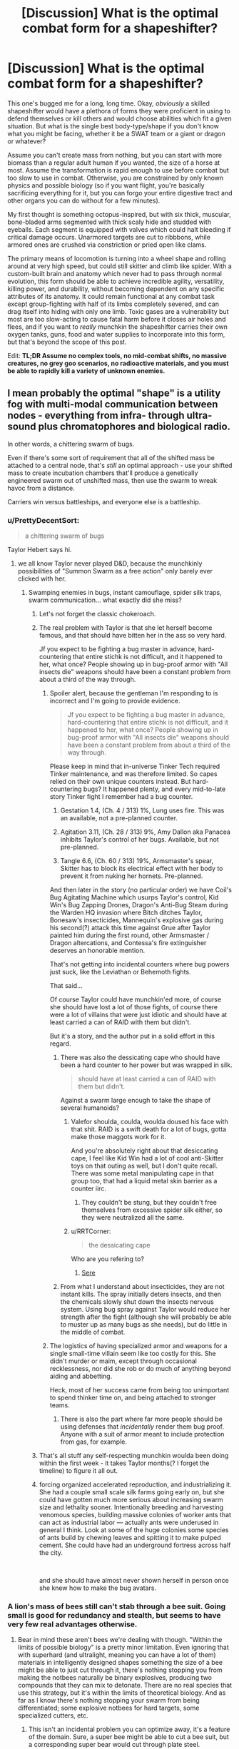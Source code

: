 #+TITLE: [Discussion] What is the optimal combat form for a shapeshifter?

* [Discussion] What is the optimal combat form for a shapeshifter?
:PROPERTIES:
:Author: AmeteurOpinions
:Score: 72
:DateUnix: 1559601494.0
:DateShort: 2019-Jun-04
:END:
This one's bugged me for a long, long time. Okay, /obviously/ a skilled shapeshifter would have a plethora of forms they were proficient in using to defend themselves or kill others and would choose abilities which fit a given situation. But what is the single best body-type/shape if you don't know what you might be facing, whether it be a SWAT team or a giant or dragon or whatever?

Assume you can't create mass from nothing, but you can start with more biomass than a regular adult human if you wanted, the size of a horse at most. Assume the transformation is rapid enough to use before combat but too slow to use in combat. Otherwise, you are constrained by only known physics and possible biology (so if you want flight, you're basically sacrificing everything for it, but you can forgo your entire digestive tract and other organs you can do without for a few minutes).

My first thought is something octopus-inspired, but with six thick, muscular, bone-bladed arms segmented with thick scaly hide and studded with eyeballs. Each segment is equipped with valves which could halt bleeding if critical damage occurs. Unarmored targets are cut to ribbbons, while armored ones are crushed via constriction or pried open like clams.

The primary means of locomotion is turning into a wheel shape and rolling around at very high speed, but could still skitter and climb like spider. With a custom-built brain and anatomy which never had to pass through normal evolution, this form should be able to achieve incredible agility, versatility, killing power, and durability, without becoming dependent on any specific attributes of its anatomy. It could remain functional at any combat task except group-fighting with half of its limbs completely severed, and can drag itself into hiding with only one limb. Toxic gases are a vulnerability but most are too slow-acting to cause fatal harm before it closes air holes and flees, and if you want to /really/ munchkin the shapeshifter carries their own oxygen tanks, guns, food and water supplies to incorporate into this form, but that's beyond the scope of this post.

Edit: *TL;DR Assume no complex tools, no mid-combat shifts, no massive creatures, no grey goo scenarios, no radioactive materials, and you must be able to rapidly kill a variety of unknown enemies.*


** I mean probably the optimal "shape" is a utility fog with multi-modal communication between nodes - everything from infra- through ultra-sound plus chromatophores and biological radio.

In other words, a chittering swarm of bugs.

Even if there's some sort of requirement that all of the shifted mass be attached to a central node, that's /still/ an optimal approach - use your shifted mass to create incubation chambers that'll produce a genetically engineered swarm out of unshifted mass, then use the swarm to wreak havoc from a distance.

Carriers win versus battleships, and everyone else is a battleship.
:PROPERTIES:
:Author: IICVX
:Score: 51
:DateUnix: 1559609305.0
:DateShort: 2019-Jun-04
:END:

*** u/PrettyDecentSort:
#+begin_quote
  a chittering swarm of bugs
#+end_quote

Taylor Hebert says hi.
:PROPERTIES:
:Author: PrettyDecentSort
:Score: 69
:DateUnix: 1559612788.0
:DateShort: 2019-Jun-04
:END:

**** we all know Taylor never played D&D, because the munchkinly possibilities of "Summon Swarm as a free action" only barely ever clicked with her.
:PROPERTIES:
:Author: IICVX
:Score: 21
:DateUnix: 1559614098.0
:DateShort: 2019-Jun-04
:END:

***** Swamping enemies in bugs, instant camouflage, spider silk traps, swarm communication... what exactly did she miss?
:PROPERTIES:
:Author: LazarusRises
:Score: 27
:DateUnix: 1559623276.0
:DateShort: 2019-Jun-04
:END:

****** Let's not forget the classic chokeroach.
:PROPERTIES:
:Author: Mr-Mister
:Score: 31
:DateUnix: 1559640981.0
:DateShort: 2019-Jun-04
:END:


****** The real problem with Taylor is that she let herself become famous, and that should have bitten her in the ass so very hard.

Jf you expect to be fighting a bug master in advance, hard-countering that entire stichk is not difficult, and it happened to her, what once? People showing up in bug-proof armor with "All insects die" weapons should have been a constant problem from about a third of the way through.
:PROPERTIES:
:Author: Izeinwinter
:Score: 20
:DateUnix: 1559635363.0
:DateShort: 2019-Jun-04
:END:

******* Spoiler alert, because the gentleman I'm responding to is incorrect and I'm going to provide evidence.

#+begin_quote
  Jf you expect to be fighting a bug master in advance, hard-countering that entire stichk is not difficult, and it happened to her, what once? People showing up in bug-proof armor with "All insects die" weapons should have been a constant problem from about a third of the way through.
#+end_quote

Please keep in mind that in-universe Tinker Tech required Tinker maintenance, and was therefore limited. So capes relied on their own unique counters instead. But hard-countering bugs? It happened plenty, and every mid-to-late story Tinker fight I remember had a bug counter.

1. Gestation 1.4, (Ch. 4 / 313) 1%, Lung uses fire. This was an available, not a pre-planned counter.

2. Agitation 3.11, (Ch. 28 / 313) 9%, Amy Dallon aka Panacea inhibits Taylor's control of her bugs. Available, but not pre-planned.

3. Tangle 6.6, (Ch. 60 / 313) 19%, Armsmaster's spear, Skitter has to block its electrical effect with her body to prevent it from nuking her hornets. Pre-planned.

And then later in the story (no particular order) we have Coil's Bug Agitating Machine which usurps Taylor's control, Kid Win's Bug Zapping Drones, Dragon's Anti-Bug Steam during the Warden HQ invasion where Bitch ditches Taylor, Bonesaw's insecticides, Mannequin's explosive gas during his second(?) attack this time against Grue after Taylor painted him during the first round, other Armsmaster / Dragon altercations, and Contessa's fire extinguisher deserves an honorable mention.

That's not getting into incidental counters where bug powers just suck, like the Leviathan or Behemoth fights.

That said...

Of course Taylor could have munchkin'ed more, of course she should have lost a lot of those fights, of course there were a lot of villains that were just idiotic and should have at least carried a can of RAID with them but didn't.

But it's a story, and the author put in a solid effort in this regard.
:PROPERTIES:
:Author: Gr_Cheese
:Score: 30
:DateUnix: 1559660569.0
:DateShort: 2019-Jun-04
:END:

******** There was also the dessicating cape who should have been a hard counter to her power but was wrapped in silk.

#+begin_quote
  should have at least carried a can of RAID with them but didn't.
#+end_quote

Against a swarm large enough to take the shape of several humanoids?
:PROPERTIES:
:Author: the_terran
:Score: 8
:DateUnix: 1559667894.0
:DateShort: 2019-Jun-04
:END:

********* Valefor shoulda, coulda, woulda doused his face with that shit. RAID is a swift death for a lot of bugs, gotta make those maggots work for it.

And you're absolutely right about that desiccating cape, I feel like Kid Win had a lot of cool anti-Skitter toys on that outing as well, but I don't quite recall. There was some metal manipulating cape in that group too, that had a liquid metal skin barrier as a counter iirc.
:PROPERTIES:
:Author: Gr_Cheese
:Score: 6
:DateUnix: 1559670573.0
:DateShort: 2019-Jun-04
:END:

********** They couldn't be stung, but they couldn't free themselves from excessive spider silk either, so they were neutralized all the same.
:PROPERTIES:
:Author: AmeteurOpinions
:Score: 1
:DateUnix: 1559691261.0
:DateShort: 2019-Jun-05
:END:


********* u/RRTCorner:
#+begin_quote
  the dessicating cape
#+end_quote

Who are you refering to?
:PROPERTIES:
:Author: RRTCorner
:Score: 1
:DateUnix: 1559724496.0
:DateShort: 2019-Jun-05
:END:

********** [[https://worm.fandom.com/wiki/Sere][Sere]]
:PROPERTIES:
:Author: the_terran
:Score: 3
:DateUnix: 1559739290.0
:DateShort: 2019-Jun-05
:END:


******** From what I understand about insecticides, they are not instant kills. The spray initially deters insects, and then the chemicals slowly shut down the insects nervous system. Using bug spray against Taylor would reduce her strength after the fight (although she will probably be able to muster up as many bugs as she needs), but do little in the middle of combat.
:PROPERTIES:
:Author: meonpeon
:Score: 6
:DateUnix: 1559700668.0
:DateShort: 2019-Jun-05
:END:


******* The logistics of having specialized armor and weapons for a single small-time villain seem like too costly for this. She didn't murder or maim, except through occasional recklessness, nor did she rob or do much of anything beyond aiding and abbetting.

Heck, most of her success came from being too unimportant to spend thinker time on, and being attached to stronger teams.
:PROPERTIES:
:Author: MilesSand
:Score: 1
:DateUnix: 1559876577.0
:DateShort: 2019-Jun-07
:END:

******** There is also the part where far more people should be using defenses that /incidentally/ render them bug proof. Anyone with a suit of armor meant to include protection from gas, for example.
:PROPERTIES:
:Author: Izeinwinter
:Score: 1
:DateUnix: 1559888526.0
:DateShort: 2019-Jun-07
:END:


****** That's all stuff any self-respecting munchkin woulda been doing within the first week - it takes Taylor months(? I forget the timeline) to figure it all out.
:PROPERTIES:
:Author: IICVX
:Score: 4
:DateUnix: 1559623802.0
:DateShort: 2019-Jun-04
:END:


****** forcing organized accelerated reproduction, and industrializing it. She had a couple small scale silk farms going early on, but she could have gotten much more serious about increasing swarm size and lethality sooner. Intentionally breeding and harvesting venomous species, building massive colonies of worker ants that can act as industrial labor --- actually ants were underused in general I think. Look at some of the huge colonies some species of ants build by chewing leaves and spitting it to make pulped cement. She could have had an underground fortress across half the city.

​

and she should have almost never shown herself in person once she knew how to make the bug avatars.
:PROPERTIES:
:Author: wren42
:Score: 1
:DateUnix: 1559852160.0
:DateShort: 2019-Jun-07
:END:


*** A lion's mass of bees still can't stab through a bee suit. Going small is good for redundancy and stealth, but seems to have very few real advantages otherwise.
:PROPERTIES:
:Author: Veedrac
:Score: 17
:DateUnix: 1559642455.0
:DateShort: 2019-Jun-04
:END:

**** Bear in mind these aren't bees we're dealing with though. "Within the limits of possible biology" is a pretty minor limitation. Even ignoring that with superhard (and ultralight, meaning you can have a lot of them) materials in intelligently designed shapes something the size of a bee might be able to just cut through it, there's nothing stopping you from making the notbees naturally be binary explosives, producing two compounds that they can mix to detonate. There are no real species that use this strategy, but it's within the limits of theoretical biology. And as far as I know there's nothing stopping your swarm from being differentiated; some explosive notbees for hard targets, some specialized cutters, etc.
:PROPERTIES:
:Author: Argenteus_CG
:Score: 11
:DateUnix: 1559662787.0
:DateShort: 2019-Jun-04
:END:

***** This isn't an incidental problem you can optimize away, it's a feature of the domain. Sure, a super bee might be able to cut a bee suit, but a corresponding super bear would cut through plate steel. Explosives continue to be weak ways to transfer force; consider the danger from a gun relative to the danger from a single bullet's gunpowder. It's also biologically expensive.
:PROPERTIES:
:Author: Veedrac
:Score: 7
:DateUnix: 1559685277.0
:DateShort: 2019-Jun-05
:END:

****** Explosives may not be strictly speaking the most efficient way to deal damage, but they're also widely used in human warfare for a reason. I don't know the damage a single bullet's gunpowder would do if detonated directly on my body with some construct to focus the explosion on me (like a bowl or something), but I imagine it would be rather significant. The advantage a bullet has is mostly in being a ranged weapon. Besides, the strength of gunpowder is limited by various factors; the gun and bullet need to be able to survive the explosion, it can't be too easily detonated but has to be able to be detonated by physical force alone, and it needs to be cheap to manufacture.

For kamikaze wasps, these aren't issues. Nothing needs to survive the explosion, so there's no need to either have a weaker explosion or stronger (more expensive) gun and bullet. It doesn't need to be able to be detonated via physical force, as there are many ways to design the biological drone to detonate it thermally, electrically, chemically, etc, but there's no need to make it particularly hard to detonate that way either as long as it's not so unstable that it will explode without clear reason. And as for resources, simple chemical compounds become a LOT easier to manufacture when you combine (super)human understanding and planning with the ability to build novel enzymes... even just the ability to have enzymes that don't normally exist together or in as large quantities produced on demand in situ makes it much more possible, but with novel engineered enzymes, you could make almost any small molecule you wanted, including high explosives.
:PROPERTIES:
:Author: Argenteus_CG
:Score: 7
:DateUnix: 1559687641.0
:DateShort: 2019-Jun-05
:END:

******* Man-made bombs have the advantage of size and shrapnel; it doesn't matter if they're less efficient if they're powerful enough. I think you are overestimating the power of lone gunpowder here, especially given that a small insect is not going to have the weight needed to properly focus an explosion.

However, one option that probably will work is a small tubular grenade made of some strong biological material, such that the explosion shoots shards out each end, directionally. This won't be as effective as a proper gun, lacking the acceleration the barrel provides and the penetrating power the bullet's heft provides, but it should still be deadly. So +1 for changing my mind there.

As to manufacturing novel materials... depends on the prompt, really. I wouldn't write a story where that was allowed, but someone else might.
:PROPERTIES:
:Author: Veedrac
:Score: 8
:DateUnix: 1559688937.0
:DateShort: 2019-Jun-05
:END:


******* u/MilesSand:
#+begin_quote
  the damage a single bullet's gunpowder would do if detonated directly on my body with some construct to focus the explosion on me (like a bowl or something)
#+end_quote

Some minor pinkness that goes away after a few hours. A shotgun shells worth might be enough to give you something resembling a minor bit of sunburn (of the doesn't even start peeling after a few days variety).
:PROPERTIES:
:Author: MilesSand
:Score: 3
:DateUnix: 1559877243.0
:DateShort: 2019-Jun-07
:END:


***** [[https://en.m.wikipedia.org/wiki/Bombardier_beetle][Bombardier Beetles, joy!]]
:PROPERTIES:
:Author: aloofguy7
:Score: 1
:DateUnix: 1559788091.0
:DateShort: 2019-Jun-06
:END:


**** Is that the case even if the bees had a unifying central intelligence of a level equal to a human? Obviously they can't necessarily penetrate just by swarming, but I could imagine a lion's mass of bees intelligently attacking a single point of failure in the suit could maybe succeed?
:PROPERTIES:
:Author: nicholaslaux
:Score: 1
:DateUnix: 1559678306.0
:DateShort: 2019-Jun-05
:END:

***** I don't see a way for the bees to cooperate to provide force to this degree. I wouldn't bet great odds against there being a way, but it's not like bees can just gang up on a single point.
:PROPERTIES:
:Author: Veedrac
:Score: 4
:DateUnix: 1559685741.0
:DateShort: 2019-Jun-05
:END:

****** I was thinking something like a stinger-chainsaw, with each bee applying pressure via stinger and then flying away? But I know basically nothing about bee physiology or beekeeping suits'physical structures, so it seems possible that that isn't doable.

Maybe suicide bombing the air vents?
:PROPERTIES:
:Author: nicholaslaux
:Score: 1
:DateUnix: 1559689175.0
:DateShort: 2019-Jun-05
:END:

******* If you're cycling them, you're never applying more than one bee of force, which doesn't sound like it would work.

#+begin_quote
  Maybe suicide bombing the air vents?
#+end_quote

A lion's mass of coordinated bees could presumably get past the average bee suit by just lifting the mask up, but that's a somewhat orthogonal point.
:PROPERTIES:
:Author: Veedrac
:Score: 3
:DateUnix: 1559689548.0
:DateShort: 2019-Jun-05
:END:

******** I think ultimately, something like "coordinately fly the mask off" was ultimately what I was thinking of with my initial comment; basically the idea that beekeeping suits are only meant to protect against uncoordinated bees, so the fact that they can't bypass it while uncoordinated isn't as meaningful if you're talking about a theoretical entity that can coordinate them.

What I don't know is how difficult it would be to engineer a new beekeeping suit that is not vulnerable to coordination after being exposed to a coordinated swarm, which is how I interpreted your original point as arguing. Is that a fair assessment of what you're claiming?
:PROPERTIES:
:Author: nicholaslaux
:Score: 1
:DateUnix: 1559690386.0
:DateShort: 2019-Jun-05
:END:

********* I was making a more general point about how larger numbers of smaller creatures can't do a bunch of things that larger creatures might find easy. But, yes, I expect you don't have to go that far from a beekeeping suit to protect against coordinated bees: make it one piece with a locked zipper, triple the fabric thickness, and you're probably safe.
:PROPERTIES:
:Author: Veedrac
:Score: 3
:DateUnix: 1559691408.0
:DateShort: 2019-Jun-05
:END:


*** Extremely small objects are weak to heat and energy attacks.
:PROPERTIES:
:Author: GET_A_LAWYER
:Score: 15
:DateUnix: 1559616544.0
:DateShort: 2019-Jun-04
:END:

**** So are large objects? There's no real defense against heat besides "ditch mass". Like 40% of the reason why large combat forms won't work at all is because they'll be prone to overheating if they exert themselves (the other 60% is the inverse square law).

That being said I'd argue that a swarm is going to have a much easier time dealing with heat attacks than anything besides a purpose-built fire-fighting form, and the goal of this question was to come up with the most generally applicable shape for the shapeshifter.
:PROPERTIES:
:Author: IICVX
:Score: 22
:DateUnix: 1559619190.0
:DateShort: 2019-Jun-04
:END:

***** Large things overheating is a completely different problem to heat attacks.

The key details is that small things have a greater surface area to volume ratio (making it susceptible to forces). They have a smaller distance between surface and vital organs (weak against anything that needs to penetrate, such as heat). This means the ratio of armor-to-content has to be much higher to have the same protection against external threats. A lower mass also makes them more susceptible to poisons/toxins.

I still think that this is the superior form though, due to its flexibility (much like Naruto's shadow clones).
:PROPERTIES:
:Author: causalchain
:Score: 20
:DateUnix: 1559622615.0
:DateShort: 2019-Jun-04
:END:

****** But the thing about a swarm is that you'll use /entire creatures/ as defense against attacks - if you need to tank some sort of heat ray or flamethrower or something, you only need to sacrifice a thin shell of insects on the outermost part of the swarm.

And that's only if you absolutely must take the hit; insects are maneuverable enough that direct hits should be rare.
:PROPERTIES:
:Author: IICVX
:Score: 12
:DateUnix: 1559623510.0
:DateShort: 2019-Jun-04
:END:


*** aside from fire or a gas attack, lots of surface area, could be pretty flammable
:PROPERTIES:
:Author: OnlyEvonix
:Score: 3
:DateUnix: 1559690066.0
:DateShort: 2019-Jun-05
:END:


** This question was definitively answered in /The Sword and the Stone/, where the victory was achieved by shapeshifting into *malagolintomontorosis*, a rare, disease-causing germ which incapacitates the opponent.

​

That said, your form would have to depend on the result you wanted to achieve. What is your victory condition? Is remaining undetected sufficient? Do you need to escape? Can you force your opponent to flee or incapacitate them? Or must you kill your opponents? Is there anything else that needs defending? And so on.

​

I'm going to answer based on what I /think/ you're asking, which is: if I'm a shapeshifter and must kill an incoming, unknown threat, what would I choose?

​

Well, my first thought on /that/ scenario is that I wouldn't accept combat on those terms because what is "incoming" might be a nuke (or armed with them). I'd fall back, assess what I was up against, and choose a form based on that assessment.

​

So, let's refine the scenario further. I'm a shapeshifter, guarding an item of some value which cannot be easily moved, but can be easily destroyed, and I'm guarding it against an unknown threat that wants to capture it intact. That limits the amount of force that the opponent can bring to bear enough that choosing to engage instead of retreating is worth attempting.

Priorities are:

1. survival
2. escape
3. item remains intact
4. item remains in friendly hands

​

/Now/ I can start optimizing.

​

As my first two goals are survival/escape, my first task is to impregnate myself with multiple copies of myself adapted to the current terrain, including shapeshifter abilities, and have all of my memories encoded into my DNA; the copies would be otherwise indistinguishable from a life-form that thrives in the current environment, preferably without additional sustenance (i.e., most places on Earth, I'd be reincarnated as seeds which would grow into a grove of sentient, shapeshifting trees; if more than one of me survives, that's /their/ problem to deal with).

Having more-or-less ensured the survival of my consciousness, I would still find the destruction of my current body inconvenient, so I'd armour it. I'd protect myself with layers of limpet tooth bone plates and spider-silk skin. Rather than eyes, I'd distribute photoreceptors (and every other damned kind of receptors I can think of) throughout every layer of my skin, and similarly distribute my neural tissue and other vital functions so that any surviving 10% could reconstitute my consciousness, using the backup encoded into my DNA if necessary. Digestive system can go away for now, as can everything except for a way to take in and filter air, multiple redundant blood pumps and filters, and lots of sugars to use as fuel. Pain receptors would not be disabled, but the part of the neural system receiving the signal would pass along a distinctive sensation (neither pleasant nor unpleasant) that could be silenced to prevent distraction.

​

Okay, so now I'm armoured and maximally redundantly configured. As for the form itself, I would probably configure myself with limbs in the form of as many copies of the Jaws of Life as possible, using hydraulic pressure to tear open or squeeze closed as many opponents as possible at the same time, and then arrange those limbs for maximum speed and agility.

​

That probably wouldn't deal with anything /seriously/ armoured, but I don't think anything organic the size of a horse could do so in the first place.
:PROPERTIES:
:Author: Nimelennar
:Score: 27
:DateUnix: 1559609091.0
:DateShort: 2019-Jun-04
:END:

*** u/kristjanl1:
#+begin_quote
  and have all of my memories encoded into my DNA
#+end_quote

if we are already eschewing computational complexity, why not go all the way? I'd change myself to a big box of brain (or perhaps some more efficient computational substrate?) and then go from there. anything I could come up with now, would certainly be dwarfed by what I could come up with after optimizing my cognitive capabilities.
:PROPERTIES:
:Author: kristjanl1
:Score: 19
:DateUnix: 1559666052.0
:DateShort: 2019-Jun-04
:END:


*** Yes - this is the answer. For a full on "slow" shape shifter the rational tactic is "survive first contact, learn about opponent, come back with perfect response to problem."

So optimal combat shape to an unknown opponent is something that will survive and hopefully deceive / confuse / spread misinformation.
:PROPERTIES:
:Author: RandomChance
:Score: 3
:DateUnix: 1559859592.0
:DateShort: 2019-Jun-07
:END:


** What are the main advantages of being a shapeshifter? You're a one-man guerrilla, hiding in plain sight and ambushes should be your main method of attack. Either fast-acting incapacitating poisons, lacerating talons coated in anti-blood clotting substances that result in massive blood loss, or traps you can leave around should be your weapons of choice. Like a saboteur's or an assassin's toolkit.

Scent is also something a shapeshifter might want to experiment with, for creatures that don't see with eyes alone.

As in nature, mimicry takes the shape of your surroundings (for predators) or poisonous/things best avoided (for prey). Your shape-shifting would then be split between hunting forms and escaping forms.

You could also have a preferred form similar to the creatures you hunt at a glance, like a human as [[/u/JAFANZ]] said so you can sneak into towns/cities undetected and can pick off the weakest and most vulnerable targets. Maybe hide your weapons inside your body like an organic transformer and have redundant organs to protect yourself, as well.

Being a giant golden wheel spider-thing rolling around might sound cool, but it's rather conspicuous and not playing to your strengths.
:PROPERTIES:
:Author: Rice_22
:Score: 15
:DateUnix: 1559613517.0
:DateShort: 2019-Jun-04
:END:


** A couple points to consider:

About the rolling tank idea, the problem I see with it is that this kind of movement would require quite a lot of energy to perform and restricts you to the ground. You would be tired in seconds.

You mentioned upper mass limits to the shift, but what about the lower limits? If you can reduce your size while keeping the same mobility and weight by increasing density, you lower your center of gravity and reduce your profile making both striking and destabilizing you harder.

If I had to pick an emergency form, so far would be a cross between a spider and an armadillo with the size of a wolf. Decent protection, good mobility, good reflexes, some jumping power, multiple limbs, poison, decent weight, possibility of weaving a quick trap if I can spare the time. If I can add a bladed bone on the limbs like you mentioned, even being overpowered is not that much of a concern.
:PROPERTIES:
:Author: Allian42
:Score: 20
:DateUnix: 1559606161.0
:DateShort: 2019-Jun-04
:END:

*** u/eroticas:
#+begin_quote
  You would be tired in seconds.
#+end_quote

Depends on how much control you have over the biochemistry. If the transformation can includes a pile of glucose constantly being pumped through the system, or even straight up atp, you might be able to have a lot of energy stored up.
:PROPERTIES:
:Author: eroticas
:Score: 8
:DateUnix: 1559612018.0
:DateShort: 2019-Jun-04
:END:


*** I don't follow your objection to a wheel mode. Think about how much more efficient a human on a skateboard or bicycle is compared to just running. When your muscles and brain are optimized for this kind of travel, it makes perfect sense to be not only practical but also quite fast. Energy efficiency isn't a concern because we're only talking about /combat/, just a couple of minutes, and boring ‘ol lactic-acid fermentation is good enough for that. Rolling also makes it even harder to seriously injure you while moving, since enemies can can't aim at the “leg” or “head” while your whole body is tumbling around.

I guess you could reduce your mass by just leaving it behind but you'd have to come back for it later, or regrow a digestive tract to process some of your kills.
:PROPERTIES:
:Author: AmeteurOpinions
:Score: 6
:DateUnix: 1559607854.0
:DateShort: 2019-Jun-04
:END:

**** There's a reason why so much effort is going into building robots with legs. Wheels work extremely well on hard, flat terrain, and are absolutely terrible anywhere else. If you're fighting in a parking lot, absolutely go for wheels. On packed dirt? Yes. But on uneven ground or anywhere you cant move in straight lines (building with furniture, forest, mountains, places with tall grass or vegetation) wheels would be a bad choice. That goes double if you are carrying a precise weapon. Pin-point Accuracy is a big problem for large things on wheels. You can ram a torso no problem, but hitting a torso with stinger in close quarters while maneuvering around a shield and trying to evade bullets is a job for legs.
:PROPERTIES:
:Author: AngryEdgelord
:Score: 12
:DateUnix: 1559609560.0
:DateShort: 2019-Jun-04
:END:

***** Well, the wheel is made of six prehensile legs/arms, so it has the best of both worlds.
:PROPERTIES:
:Author: AmeteurOpinions
:Score: 2
:DateUnix: 1559610298.0
:DateShort: 2019-Jun-04
:END:

****** What gives the wheel the power to turn at any serious speeds?
:PROPERTIES:
:Author: Bowbreaker
:Score: 4
:DateUnix: 1559655937.0
:DateShort: 2019-Jun-04
:END:

******* Each “arm” is a thick tube of essentially pure muscle, but only one of the six arms is touching the ground at any given time. The other five move to shift the creatures center of mass forward and cause to roll while the sixth arm launches off the ground like a strong kick. As it rolls forward, the next arm curves to catch and balance the creature while it rolls forward, and when the center of mass passes more than halfway over it, kicks as well. Since your motor cortex or whatever brain structure you use to control is purpose built for this as well as crawling, jumping, and climbing, your skill and control are perfect and you should be able to reach much higher speeds than a hexapus normally could.
:PROPERTIES:
:Author: AmeteurOpinions
:Score: 3
:DateUnix: 1559659750.0
:DateShort: 2019-Jun-04
:END:


** You specified that the shapeshifting would be limited to "known biology", so I'm guessing that T-1000 style tactics are unavailable. How fast and how often can the subject change shapes? You mentioned being able to go without certain organ systems for a few minutes, so at least that often. Can the subject shapeshift into an un-injured version of itself for a source of rapid regeneration? Obviously, lost biomass wouldn't be reclaimed, but it'd be nice to be able to shapeshift any open wounds closed again.

"Known biology" suggests that starting your own colony of xenomorphs is out of the question. Does the subject need to keep a vaguely-human brain somewhere in its body for making the thinky-thinks? Is it limited to a single contiguous body, or can it become a cloud of ebola? If the shifter suddenly decides it needs a 50kg bioluminescent appendage, will it be limited by the amount of phosphorous currently in its body, or does it always have the right types of material available for the form it wants to assume?

--------------

I suppose I should actually address the question asked. It depends on the circumstances of the combat. The first scene that comes to mind is that the shifter is being hunted by the FBI and whatever occult monster hunters are aware of it. In that case, the best option would seem to be to not fight at all. If it's fast enough, can traverse any terrain or even fly above it, it can dictate when and where a fight occurs, or even whether a fight occurs in the first place. Bonus points if it has a hand to flip them the middle finger as it goes.

(Making some assumptions about the questions I asked above...)

If lethal combat seems to be inevitable, or the shifter has to defend a target or something, then the brain needs to be protected first and foremost. There are a lot of "truisms" about biology, like "the whole body is just a life support system for the brain", or "the whole body (brain included) is just a life support system for the genitals". Hearts, lungs, livers, kidneys... destroying any of those will lead to death, but mainly because of their effect on the brain. So long as the shifter is conscious and can think, replacement organs can be shifted into being. So the brain needs the best armor biology can buy, and a bladder or reservoir of oxygenated blood that can keep the brain going for long enough to regenerate the rest of the body in the event it all goes south. Backup brains, if possible. That goes for EVERY combat form.

As for the rest... if you're looking for an all-purpose form to be used when the shifter is about to kick in a door and has no idea what's on the other side... well. The best thing to do is /find out what's on the other side/. If, as your post suggests, the shifter takes "a few minutes" to slide from one form to another, then maxing out defense and speed seems the way to go. Once the shifter knows what it's up against, it can shift to match the challenge. If it's not a situation that can be handled, retreat. And survive long enough to make that determination.

EDIT: The reason why I hesitate to give a single answer for a combat form is that you specifically list humans as possible opponents. Humans learn. Whatever form you used last time will be countered next time. If I were facing a shapeshifter and had evidence that it was restricted to biology, I'd reach for the napalm and the liquid CO2. Extreme temperatures kinda trump everything biological.
:PROPERTIES:
:Author: OmniscientQ
:Score: 10
:DateUnix: 1559606308.0
:DateShort: 2019-Jun-04
:END:

*** For napalm, giant redwoods routinely survive forest fires with kiln-like temperatures because their thick bark burns into an insulating layer of carbon.
:PROPERTIES:
:Author: Frommerman
:Score: 1
:DateUnix: 1559752568.0
:DateShort: 2019-Jun-05
:END:

**** A fair point. I have a bunch more questions, of course, about their recovery process (which the shapeshifter can sidestep, so long as it survives), and whether "insular enough for a plant to survive" would also mean "insular enough for an animal brain to survive". At the very least, it'd require the shifter to have a thick, all-encompassing layer of bark covering it /before/ the fireworks start.
:PROPERTIES:
:Author: OmniscientQ
:Score: 1
:DateUnix: 1559753039.0
:DateShort: 2019-Jun-05
:END:


** If I were a shapeshifter my emergency form would be designed for one primary goal: survivablility, with a secondary goal of information gathering.

If dividing into multiple bodies is possible my go-to form would be a swarm of locusts equipped with a paralytic agent. First move is to spread out, get enough bugs to safety to form a new body and then observe. Maybe even swarm and paralyze I think I can take them.

Assuming multiple bodies is impossible, I assume a innocuous form of something nearby. A Bush if outdoors. A piece of furniture if not. As a shapeshifter, my advantages are in striking suddenly and from anywhere. If my enemies would have the advantage, I stay hidden (a bunch of armed humans in the daytime? No thanks.) If I think my chances of winning are high, I take my prey down quietly and unexpectedly, silently shooting out a poison dart (from cone snail biology) to quietly take down my prey. If things go south, I have part of my biomass ready to take a flying form and escape, abandoning my disguise and that part of my body.
:PROPERTIES:
:Author: AngryEdgelord
:Score: 8
:DateUnix: 1559610593.0
:DateShort: 2019-Jun-04
:END:

*** I'd be more tempted to go with a giant subterranean fungi net. You could burrow real deep, real fast, and even a nuke would struggle to take that out.
:PROPERTIES:
:Author: Veedrac
:Score: 12
:DateUnix: 1559613361.0
:DateShort: 2019-Jun-04
:END:

**** That's a good idea if you need a form for extreme survivability, though you wouldn't be able to take as much of an active role. I generally would prefer to be able to fly to safety, but if you plan on facing nukes getting into the ground is the most practical way to survive.
:PROPERTIES:
:Author: AngryEdgelord
:Score: 3
:DateUnix: 1559623842.0
:DateShort: 2019-Jun-04
:END:

***** You don't have to be passive. If your 'brain' is a giant subterranean fungi net you could sproud giant tentacle appendages from the ground or whatnot.

Also flying is really inefficient for a big and heavy creature. For just a regular 200 lps human you'd need a 800 square feet wingspan to have anything going for you.
:PROPERTIES:
:Author: Sonderjye
:Score: 3
:DateUnix: 1559637678.0
:DateShort: 2019-Jun-04
:END:

****** You currently only have the biomass of a horse.
:PROPERTIES:
:Author: Bowbreaker
:Score: 2
:DateUnix: 1559656939.0
:DateShort: 2019-Jun-04
:END:

******* Well, how fast do we need to deal with things? That's not a huge issue if we can slowly build ourselves tentacles (and more computational matter!) out of biomass we accumulate from the usual sources (plants, photosynthesis, etc). Even if that's our maximum biomass, the best solution if we have any significant amount of time is to use as much of it as possible for computational matter which we use to come up with ways to make our biology more efficient.

Really, whatever the problem is, your power is probably going to become mostly irrelevant after the ensuing intelligence explosion and using your power to bootstrap your way to nanotech. After that point it'll only be useful insofar as it can break the normal rules of physics.
:PROPERTIES:
:Author: Argenteus_CG
:Score: 6
:DateUnix: 1559665802.0
:DateShort: 2019-Jun-04
:END:


****** Why would you be a big and heavy creature? I was reffering to a swarm of insects from my original comment.

Forming giant tentacles would probably take more biomass than you have, considering that most of your body would have to be mycillium underground and structural support for a big tentacle.
:PROPERTIES:
:Author: AngryEdgelord
:Score: 2
:DateUnix: 1559663748.0
:DateShort: 2019-Jun-04
:END:


** Eyes. Lots of eyes.

With enough eyes, you can get sniper-like levels of accuracy. That lets you shoot poison spines, or stab with poisoned spikes, right in the gaps in anything's armor. Or just hit /their/ eyes, which are less disposable than yours.

A longbow has a range of several hundred feet, and doesn't require any non-biological materials, so duplicating that spring-strength for launching your spines should be easy. Add in a good neurotoxin on your spines, and you've got lethal long-range weapons against any living enemy with exposed eyes or skin. (Better yet, trap an area with poison slime in advance. But you were interested in "sudden combat" rather than "prepared combat".)

Spider-silk kevlar skin plates, to armor yourself with. Color-change skin like a cuttlefish, for camouflage.

Smoke pods. If you have to attack openly, you might as well make it impossible for anyone besides you to see. Smoke grenades aren't chemically much more complicated than poisons, so that should be doable. (Like octopus ink, but as shiny dust particles. Not efficient for actual land animals in natural environments, but makes sense for a melee inside a room. Use a selective-spectrum reflective particle so your eyes are fine.)

Give yourself some long eyestalks. See around corners when you're clearing a building. With luck you can slide a spine-tentacle around the corner and kill the enemies before they see you.

Octopoid upper body for grappling and dodging. Tiger legs for dash acceleration. A pair of wheeled "skateboard legs" for wheeled travel and rapid changes of direction. Use your skateboard legs to dash along walls: combat parkour.

Use skin camouflage and eyestalks to sneak up on opponents, or to see them coming and hide in ambush. Use poison spines or poison spikes to kill them in the gaps in their armor. Use tiger legs for dash and skateboard legs for direction changes and sustained speed.

But why settle for just poison, when you can also have impact? Pump yourself full of air. Spider silk will take plenty of pressure. Now, create some tubes. Load your tubes with your own spines, or any metal in the environment. What do you have now? A walking battery of air guns.

Air guns aren't as strong as explosive-cartridge rifles, but they're not wimpy. You can give yourself tubes with enough launching power to match a handgun or a light rifle. That won't get you through heavy armor - but it would easily get through the lighter armor over enemies' joints, sensors, and faceplates.

Facing multiple enemies with better guns than you? Dodge and leap, flickering your skin colors to make it look like you're going left when you're jumping right. Dash in among them, using your octopus-fold to launch yourself through small gaps. Now they have to worry about shooting each other, and you can shoot or spike all of them freely.

Against a tank, or other heavy armor? You're a hydraulic jack with a brain. Grapple close to dodge weapons, drive your spikes into any exposed sensors or joints, then dig in your tiger-legs and try to wrench the enemy's body out of its maximum range. Hard to use a tank if its barrel's bent. Most giants won't like their knees bent backward. Dragons probably can't handle their wings being twisted a full 360 degrees.

Keep an extra kevlar "cape-shield" of plates coiled up for extra defense. If you have to close on a single heavy-weapon enemy, charge with it held as a shield in front of you. If you suspect an incoming explosion, curl into the smallest ball you can and stuff yourself inside your kevlar cape. A compact ball gives the best armor-per-surface defense against an attack you can't dodge. But given the lethality of modern grenades, let alone bombs, your best bet is to kill the enemies faster than they expect so you can get away (or at least get burrowed under something heavy) before their friends with anti-tank rockets or napalm bombs show up. The best defense is a decisive offense.

Give your body a few heavily armored "cores" to hold basic brains and regeneration and a memory dump, so that you can recover from any bad combat. You can excrete and hide your core in the environment if you think you're losing the battle - bury it in the earth or rubble under your "corpse" or whatever. Lizard's tail stunt. Photosynthesis will let you restore yourself from sunlight, or certain fungal systems will let you restore yourself from dead plant matter underground, given long enough.

Gas pods. If your chemistry is good enough, you might be able to find a poison in your library that works inhaled, not just injected. In that case you could shoot dizzying or toxic gas into a room ahead of you.

The flexibility/protection tradeoff on your kevlar plates would depend on the engineering details. If your shapechange is magical enough, you might be able to have your limbs both armored and fully flexible. If not, you might have to have some more flexible limbs and some more survivable ones.

All this assumes you're clearing a building or lair in a hurry. If you've got time, stealth investigation followed by tailored ambush is always the better answer.

(Why skateboard legs instead of a whole-body wheel? A whole-body wheel would put a minimum size on how big a gap in combat you can slip through. If the room was crowded, you could be blocked. But if your biggest body part is just one leg, you can octopus-fold through small gaps between your enemy and the doorway/desk/window. The skateboard legs let you keep the sustained speeds and the rapid direction shifts of the wheel.

In the wilderness, the whole-body wheel would be more convenient for distance travel. But at that point you'd probably just give yourself wings.)
:PROPERTIES:
:Author: DXStarr
:Score: 8
:DateUnix: 1559634522.0
:DateShort: 2019-Jun-04
:END:


** This seems rather unspecified. Why, for instance, couldn't one transform into something fast-growing and shapeshift after becoming tree- or even forest-sized? What would limit transforming into a large brain-in-a-vat creature, with bird-esque brain density, (so 5000x a human brain in sum) and quickly skipping to AGI? How does one resolve questions about where the self lives, given different creatures vary wildly; what if you turned into a creature that can be diced, with all the pieces surviving? What's the aim of ‘general combat' anyhow? Can one take an entirely unsustainable form that burns rapidly through energy reserves, and only recover them later by reverting to a more reasonable form? This should allow vastly faster and more powerful movement. What counts as ‘biology' and what's correspondingly plausible? Could you have thick armor made of the same material as limpet teeth, joined with equally tough flexible materials? Could you have what is otherwise the same material, but with fibers orders of magnitude longer with orders of magnitude fewer flaws? Could you make a mechanical contraption from this material, and run it off oils that are poured into it? Can one harvest such material, transform back, quickly recover, and repeat until one has a stockpile of perfectly crafted, extremely strong parts with submicrometer precision? Could you make seeds with custom DNA and rapidly cover huge areas with beings of your devising?

So many questions.
:PROPERTIES:
:Author: Veedrac
:Score: 7
:DateUnix: 1559610524.0
:DateShort: 2019-Jun-04
:END:

*** Or take your AGI to its logical conclusion and become an organic computronic grey goo.
:PROPERTIES:
:Author: Nimelennar
:Score: 2
:DateUnix: 1559610885.0
:DateShort: 2019-Jun-04
:END:


** ​

Assuming you won't use weapons, don't have access to super biology, and cap out around 1000lbs. I am thinking a quadruped with horns, fangs and extra eyes. Basically a horned tiger with better armor. If you can make it work, a redundant brain and the ability to hold its breath for minutes at a time like a hippo.

​

Tigers can hit 40mph in short bursts. Humans aren't going to do shit against a tiger that is armored against small arms fire. No earth biology can compare with an RPG in attack power. Horns, claws and jaws are time tested weapons.
:PROPERTIES:
:Author: Sevii
:Score: 6
:DateUnix: 1559614437.0
:DateShort: 2019-Jun-04
:END:


** Why would you aim for brute force? Use the environment.

Anti-Monster Plan: Shapeshift -> Bird and fly into the sky. Then either run away or shapeshift -> needles, and drop down a gravity-assisted deadly rain of needles.

Anti-Human Plan: Shapeshift -> Earthworm and dig down fast. For all of humankind's technological advancements, they still have no way to effectively attack subterranean creatures. Then run away or dig out a giant hole beneath them and collapse it, killing them all.
:PROPERTIES:
:Author: ShiranaiWakaranai
:Score: 6
:DateUnix: 1559607037.0
:DateShort: 2019-Jun-04
:END:

*** Neither of these things look like remotely practical attacks. Needles falling from high have nearly no associated danger to anyone wearing shoes. Digging holes beneath people to trap them is also a very creative interpretation of physics, and on the less plausible side of things.
:PROPERTIES:
:Author: Veedrac
:Score: 5
:DateUnix: 1559624150.0
:DateShort: 2019-Jun-04
:END:

**** Huh. I must admit I was thinking on movie physics there, since I certainly haven't taken any aerodynamics or geology or any kind of related class that could help me math out the feasibility of those plans.

And since I can't math, I can only go for /more/ crazy.

Plan 1: Shapeshift -> Bird with giant thin transparent film dangling behind you. (Not sure how transparent your shapeshifting lets you become.) Then fly high and bend that film, effectively creating a massive microscope for setting things on the ground on fire without losing any of your mass. Would that have any chance in hell of working?

Plan 2: Shapeshift -> Earthworm with lots of methane production (like cows). Store up lots of methane and air, release them underground far away from your main body and explode it. You sacrifice some mass for a large explosion that should hopefully do more damage than just regular digging.

Plan 3: Actually now that I think of explosions, it's probably easier to just shapeshift -> tons of flowers spraying pollen everywhere and then cause a pollen dust explosion. The problem is, how would you survive that? So I guess, shapeshift -> earthworm with tons of flowers -> fill the air with pollen -> dig underground to hide from explosion -> explode pollen.
:PROPERTIES:
:Author: ShiranaiWakaranai
:Score: 3
:DateUnix: 1559626042.0
:DateShort: 2019-Jun-04
:END:

***** Those are still taking a very liberal view of things. A lens is a viable strategy to a degree, but it's not going to do major damage until you get much larger, and, again, any decent hazard suit plus sunglasses and certainly dragon-tier threats are going to be unaffected. Explosions are also incredibly inefficient uses of energy, and biology is somewhat limited there.

Generally speaking, the best bang for your buck is almost always accelerating a small, hard projectile as fast as possible, so if you're to go the explosion route I'd suggest using it to create shrapnel, though even that's of limited danger unless you can think of a proper high-velocity explosive.
:PROPERTIES:
:Author: Veedrac
:Score: 5
:DateUnix: 1559627626.0
:DateShort: 2019-Jun-04
:END:


*** ^{can} ^{you} ^{guys} ^{please} ^{just} ^{answer} ^{the} ^{prompt}

Your ideas are good for survival but lack killing intent. They do nothing to attack a prepared group or protect or rescue allies.
:PROPERTIES:
:Author: AmeteurOpinions
:Score: 4
:DateUnix: 1559608311.0
:DateShort: 2019-Jun-04
:END:

**** what part of gravity propelled ordinance /doesn't/ immediately say "killing intent" to you?
:PROPERTIES:
:Author: Lugnut1206
:Score: 2
:DateUnix: 1559619996.0
:DateShort: 2019-Jun-04
:END:

***** But they're needles. A paper hat would suffice to keep you safe.
:PROPERTIES:
:Author: Veedrac
:Score: 2
:DateUnix: 1559623428.0
:DateShort: 2019-Jun-04
:END:

****** I'm actually confused as to why they chose needles rather than "fly up then shift into the form of a 200lb rod of tungsten"
:PROPERTIES:
:Author: nicholaslaux
:Score: 2
:DateUnix: 1559690866.0
:DateShort: 2019-Jun-05
:END:

******* There are a bunch of issues with that. First, it sounds like transformations need to conserve mass. You'd also need to choose a biological material, not tungsten. Transformations are slow, so you'd fall out of the sky long before your transformation was ready. You'd also never manage to aim this.

On the upside, your opponent would need more than a paper hat.
:PROPERTIES:
:Author: Veedrac
:Score: 3
:DateUnix: 1559691117.0
:DateShort: 2019-Jun-05
:END:

******** Oh, fair. I was only thinking of current weight, not about the fact that you'd need to drop weight in order to get airborne in the first place. In terms of aiming, I was more thinking of damage via shockwave upon landing. Not sure if there would be any form of organic materiel that could withstand generating that shockwave, though. And your point about transformation time seems like it'd prevent any sort of aerial bombardment strategies short of maybe having a folding form, which would likely have the same durability issues.
:PROPERTIES:
:Author: nicholaslaux
:Score: 1
:DateUnix: 1559692214.0
:DateShort: 2019-Jun-05
:END:

********* This isn't going to make a shockwave that does significant damage, though.
:PROPERTIES:
:Author: Veedrac
:Score: 1
:DateUnix: 1559695185.0
:DateShort: 2019-Jun-05
:END:


** Just a chaotic cloud-web of infinitesimally thin razor wire made of scrith, rapidly expanding to fill the available space in which your opponents inhabit.
:PROPERTIES:
:Author: Trips-Over-Tail
:Score: 5
:DateUnix: 1559618273.0
:DateShort: 2019-Jun-04
:END:


** If the range of threats spans "swat team" through "dragon" in diversity, and there's no restriction on forms other than it has to be within physics (not sure what the bounds of "known biology" are supposed to be), and the goal is to kill all opponents while keeping some form of mind alive, I'd say the optimal form is "nuclear explosion", perhaps with a side of biological and chemical agents for good measure.

(plus components where you house the rest of yourself, that survive it)

It might be possible to take on even more exotic forms, such as a small black hole (although you might end up evaporating instantly, so you might want to house your mind outside it and its range)
:PROPERTIES:
:Author: eroticas
:Score: 4
:DateUnix: 1559608083.0
:DateShort: 2019-Jun-04
:END:

*** This is exactly why I tried to specify reasonable creatures. And no, a nuclear bomb is definitely not a good choice of general-use combat form.
:PROPERTIES:
:Author: AmeteurOpinions
:Score: 3
:DateUnix: 1559608592.0
:DateShort: 2019-Jun-04
:END:

**** Well, in that case, the main problem with the bladed octo-armed orb is that you can't easily fly or burrow, there's no projectiles, and the opponent more or less knows where to aim their gun to kill it (at the center, unless you're doing something tricksy).

Also I think offensive and defensive forms would be /really/ different in practice, and the best defense is not fighting at all but hiding and fleeing, so in practice we're talking offensive forms. In that case it's really important to be able to pursue fleeing enemies, take down buildings, etc.

On the other hand, if the main use case is "I'm cornered and in a cave", the bladed octo-armed orb might be your best shot.

Depending on what "reasonable" means, it also makes a big difference as to 1) whether you are allowed to wield tools. Even a spear would make a huge difference. 2) how much brain you are allowed to have. (Because a lot will depend on how well you can coordinate those arms. If it's not sufficiently dexterous it's gonna get beaten by a single net gun. If it's an /extreme/ amount of brain devoted to movement, it might out-ninja things even if the form isn't great.)
:PROPERTIES:
:Author: eroticas
:Score: 5
:DateUnix: 1559611187.0
:DateShort: 2019-Jun-04
:END:

***** Seems like everyone here thinks combat form means “escape form”. This question was intended for offensive ability, and defense as a means to the end of more effective offense. What possible creature could have the broadest possible engagement profile?

I feel like flight is overrated when you're trying engage in life-or-death battle because you can't carry enough weapons or other offense to make up for the fragility. Maybe you could get box jellyfish venom into an aerosol and do flyby attacks with that, but that's still too close for a something that even a glancing hit will down.

As for 1. tools and 2. brain, we'll dismiss complex tools (the original post called them out-of-scope), so spear yes, oxygen tank no. As for the brain, you can optimize your battle brain to pilot the chosen form, without any shreds of fear or personality and as much tactical processing and non-humanoid kung-fu as you want.
:PROPERTIES:
:Author: AmeteurOpinions
:Score: 3
:DateUnix: 1559617490.0
:DateShort: 2019-Jun-04
:END:

****** Here's some desirable traits, we can derive the form from there.

1) Siege capability - We want to be able to act as some combination of battering ram (nearby targets, destroying walls to chase enemy) and trebuchet/ballista (for distance, flying dragons, anti-aircraft), and harpoon (for killing very large animals)

2) Ballistics - As good as a crossbow, or at least sling. Harpooning ability would also be good, if we're expecting to fight dragons, sea monsters, or the like.

3) Hand-to-hand - We must kill any quick and agile foe that comes too near before it can harm us.

4) Grappling and crushing - We want to be able to grab and irresistibly crunch down on any heavily armored foe. (can possibly re-purpose the muscles involved in the battering ram)

5) Fast and agile - it's important to be able to chase down fleeing foes that can't be hit by ranged weapons.

6) Armored - not being easily wounded would be good.

7) Energetic - You need to get oxygen extremely efficiently, and store lots of fuel to power all this movement.

8) anti-fragile, decentralized, redundant, modular - You don't want there to be anywhere you can be hit that actually kills you. Ideally if you get cut in two, not only do you not due, but both halves continue fighting. (But if this possible it introduces a lot of other options)

9) amphibious / flying - you want to be able to function in as many terrains as possible. If you can't fly, it helps to be able to jump very high. . You might be able to double any long-spear-like parts with vaulting or stilt walking, which would be good (and would also up your speed).

What might this body look like? well, to start...If we could get really /strong and dexterous/ octopus arms, then we could probably just do that and add a few extra gigantic muscles to the central body to handle siege and crushing.

However, I'm not entirely sure that prehensile limbs don't have some sort of engineering limitations that prevent us from creating a creature of cartwheeling bladed tentacles. In nature we have snakes, octopus limbs, prehensile tails, etc. Snakes are very fast and strong, while prehensile tails are sort of load bearing. A tail of a kangaroo can support it's own weight. A dinosaur's tail can be used as a weapon but it's not very dexterous. Can all these properties be combined into a single limb? I suspect they might already have been, in nature, if that was possible - there's certainly enough limbs to go about evolving it from.

What I'm saying is, we might ultimately want real legs of some sort specialized for running, though that doesn't mean there shouldn't be /at least/ one long, bladed or harpoon tipped sort of thing which can do snake-like strikes on anything that gets close, and that might involve a tentacle or two.
:PROPERTIES:
:Author: eroticas
:Score: 7
:DateUnix: 1559620823.0
:DateShort: 2019-Jun-04
:END:


****** u/Nimelennar:
#+begin_quote
  Seems like everyone here thinks combat form means “escape form”. This question was intended for offensive ability, and defense as a means to the end of more effective offense. What possible creature could have the broadest possible engagement profile?
#+end_quote

To be fair, you really didn't make that clear. In most cases, unless you have a really good reason not to do so, a shapeshifter is going to want to run from an unknown threat the first time they face it, so that they can assess it and come back with a more tailored form. And, shapeshifter or not, you'd certainly never want to attack something/someone on their own turf without reconnoitering first.
:PROPERTIES:
:Author: Nimelennar
:Score: 2
:DateUnix: 1559649487.0
:DateShort: 2019-Jun-04
:END:


**** Maybe the bladed octo-orb could arrange it's limbs and unfold a membrane to go into flight mode? I guess it depends on how light you can make your armor, muscles, brain.
:PROPERTIES:
:Author: eroticas
:Score: 4
:DateUnix: 1559612584.0
:DateShort: 2019-Jun-04
:END:


** The optimum form would be "Athletic Human", assuming that the one couldn't improve one's intelligence with alterations to the brain.

The reason I say this is because of Humanity's weaknesses in combat/survival, not in spite of them.

Think about it, in our current (RL) world *we* are */the/* /Apex Predators/, because we've learned to build tools to compensate for almost all our weaknesses, tools which work best when used by something shaped anthropomorphically.

On top of that, we're actually disturbingly resilient, anything which doesn't kill us straight away has a fairly good chance of not managing it all, & if it does manage to kill us later, it's usually by weakening us to the things we're already weakest against (disease/infection, & toxins/poison).
:PROPERTIES:
:Author: JAFANZ
:Score: 12
:DateUnix: 1559608567.0
:DateShort: 2019-Jun-04
:END:

*** I don't think so. As a shape shifter you can have that same human brain in a different body. There are no existing animals that are optimized for fighting, without the constraints of things like, say, eating.
:PROPERTIES:
:Author: eroticas
:Score: 26
:DateUnix: 1559611793.0
:DateShort: 2019-Jun-04
:END:


*** u/AmeteurOpinions:
#+begin_quote
  assuming that the one couldn't improve one's intelligence with alterations to the brain
#+end_quote

Brain alteration isn't off limits. What if you could?
:PROPERTIES:
:Author: AmeteurOpinions
:Score: 11
:DateUnix: 1559609519.0
:DateShort: 2019-Jun-04
:END:

**** Then you think for a while with your giant brain, and kill the bad guys with nanotech half a continent away.
:PROPERTIES:
:Author: xachariah
:Score: 21
:DateUnix: 1559611167.0
:DateShort: 2019-Jun-04
:END:


**** Intelligence explosion, nanotech, you win everything.
:PROPERTIES:
:Author: Argenteus_CG
:Score: 4
:DateUnix: 1559665230.0
:DateShort: 2019-Jun-04
:END:


**** Well obviously I hadn't considered the various Trans- & Post-Human forms others suggested, but assuming they weren't viable options my proposal remains largely the same.

You'd still go for an athletic (for muscle mass, reflexes, general fitness, & general health, thus offsetting many of the basic weaknesses) human form, but with some effort made to improve intellectual capabilities (insofar as you understand the physical mechanics of them) such as speed of thought, general creativity, intuition, mathematical talent, & logical thought.

By making yourself "smarter" (though the "speed of thought" element is arguably even more important, since it allows you to simulate greater capabilities in other areas just by having, effectively, "more time to think") you enable yourself to make better use of the other assets available to you, to identify & address (or use) weaknesses (address your own, use your opponent's).

The next biggest advantage would be any improvements you could manage to "creativity", since it doesn't matter how much you think if you only think the same things (or within the same contraints [aka "box"]), but this is also where "logic" & "intuition" come into play, "logic" would be the primary tool for ensuring that your creative ideas were plausible or at least practical, whilst "intuition" is an adjunct to "speed of thought" *and* "creativity" in that it allows you to make connections & reach conclusions your logical mind wouldn't have sufficient information for (every "intuitive leap" is a period of thought you've skipped).

Now I'm not going to say that Intelligence always wins, but to paraphrase Karl Schroeder in /Permanence/, Mankind evolved for greater Intelligence because we weren't sufficiently capable of surviving with any of the other tools biology had given us (e.g. Lions aren't smarter than us [yet] because they were strong enough & fast enough that their species was able to reproduce faster than it died off, & thus didn't need to develop the smarts to use their strengths better).
:PROPERTIES:
:Author: JAFANZ
:Score: 5
:DateUnix: 1559611909.0
:DateShort: 2019-Jun-04
:END:

***** I don't quite get your logic.

​

Near the end of your post, you say that humanity got smart because we largely suck at fighting unless we bring our creativity to bear.

​

So, if you're expecting a brawl, why wouldn't you choose the form of something that /is/ suited to fighting, /plus/ superhuman intelligence?

​

Human bodies are best at using tools. Since the scenario doesn't put any tools at hand, why would you keep the form of a human for the battle to come, as opposed to one with built-in weapons?
:PROPERTIES:
:Author: Nimelennar
:Score: 13
:DateUnix: 1559612485.0
:DateShort: 2019-Jun-04
:END:

****** Also we're just the best ones that we know of, it could be that the body type of another creature would be even better at using tools if they could consider it and a shapeshifter isn't limited to existing forms, they could be a way better tool user than a human
:PROPERTIES:
:Author: OnlyEvonix
:Score: 9
:DateUnix: 1559617178.0
:DateShort: 2019-Jun-04
:END:

******* Oh yeah, at the very least, shapeshift away the appendix and route the wiring for the optic nerve /behind/ the retina.
:PROPERTIES:
:Author: Nimelennar
:Score: 9
:DateUnix: 1559619231.0
:DateShort: 2019-Jun-04
:END:


******* An octopus form is probably better at using tools than human just due to sheer dexterity. Some kind of armored land octopus seems like it'd be a nightmare to fight.
:PROPERTIES:
:Author: Frommerman
:Score: 1
:DateUnix: 1559752061.0
:DateShort: 2019-Jun-05
:END:


****** Because I didn't read closely enough to see that tools weren't available (in fact what I did read [Oxygen Tanks, etcetera] implied they were).

Also, if you can adopt a form that has biologically produced weapons & armor, there is really no reason those weapons & armor can't be formed to take advantage of technological know-how.

E.G.: Electric Eel cells could be used to power a railgun/coilgun (sorry, I can't remember the generic name, 'cos I'm pretty sure "Gauss" is just for coil based weapons, & "Tesla" while evocative is also just plain wrong), whilst the metallic components could be produced by cells/organs crafted for the job.

Alternately, smokeless gunpowders (or even black powder) are all largely organic in nature to start with, & a dense bone structure could be used to form both the barrel(s) & the projectiles.

Further down the list are muscle-powered weapons (bow, crossbows, atlatls, etc...) all of which could also be constructed of bone (not to mention that *wood* is also completely organic, & wouldn't even require cells/organs to convert surrounding materials).

Now, I will admit that shapeshifting into a form that could produce nuclear or even plain radiological weapons would be difficult (at least if you were limited to what could be achieved by an organic form, since the materials you would need tend to be highly toxic even aside from their radioactivity), but there are still many, many, options I'm not smart enough to have thought of (not being super-intelligent myself).

Honestly I believe that the smarter you are, the further away from your vulnerabilities you would want to keep any conflict you were involved with.

N.B.: Other reasons to adopt a human form are camouflage & deception, as a humanoid you can more readily hide amongst humans, & if your foe thinks you're a human they will attack with methods they expect to work against a human.
:PROPERTIES:
:Author: JAFANZ
:Score: 4
:DateUnix: 1559613570.0
:DateShort: 2019-Jun-04
:END:


*** No, I don't see this working. Humans may currently be the optimum but that's:

- as a function of their social structure, not in 1 vs 1 combat, though we DO have some strengths there too, and

- as a function of evolutionary constraints, which only allow continuous mutations from previous forms.

We still have jelly-like eyes because these evolved from fish, for example. They're not the ideal form for cameras to use in air. But we couldn't go from "water eyes" to "air eyes" without going through some stage with eyes that are non-functional or significantly worse, and that closed that road, because any such mutations would be immediately curbed. A shapeshifter does not have those limitations. It does not have the limitations imposed by the need to /grow/ into its final shape either - everything you are has to be possible to make from a single blastula reproducing and growing, the shapeshifter doesn't have that problem. There's a bunch of constraints the shapeshifter can just handwave away, producing forms that make zero evolutionary sense but are ideal as bioweapons.
:PROPERTIES:
:Author: SimoneNonvelodico
:Score: 1
:DateUnix: 1559733097.0
:DateShort: 2019-Jun-05
:END:


** Tentical monster, with a rifle.

Then take a shape like a beanbag chair, with the rifle sitting right on top of your center of mass.

Humans snipers lie down when they want to make long shots. This is because, when we're standing, the leverage of our arms works against us, and makes it really hard to hold a gun perfectly steady.

A sentient beanbag wouldn't have any of those problems. Add in some convenient eye stalks, and you'd be shooting a nicely stable gun all the time.
:PROPERTIES:
:Author: best_cat
:Score: 6
:DateUnix: 1559613507.0
:DateShort: 2019-Jun-04
:END:


** Personally, I'd say there is no optimal form, instead shifting between many lengths and sizes to confuse the opponent, E.G. manipulating length of an arm to gain superior reach.
:PROPERTIES:
:Author: 5ream
:Score: 3
:DateUnix: 1559605005.0
:DateShort: 2019-Jun-04
:END:

*** No shifting mid-combat. If it wasn't clear in the post, assume 60 seconds at a minimum.
:PROPERTIES:
:Author: AmeteurOpinions
:Score: 6
:DateUnix: 1559605560.0
:DateShort: 2019-Jun-04
:END:

**** I don't know if I'd use it myself, but mundane shapeshifting for purposes of deception is a legitimate feature of known biology, and an effective tactic in the wild. Within the bounds of the prompt, [[/u/5ream]] could still prioritize 'mutability' when choosing the initial form without relying on their shifting power.
:PROPERTIES:
:Author: Chosen_Pun
:Score: 2
:DateUnix: 1559666077.0
:DateShort: 2019-Jun-04
:END:


** This reminds me a lot of a certain character in Ward. Without any big spoilers, his power is very similar to what the OP described where he can change into a form before a fight but not during.

The situation OP described, however, pretty much never happens since you almost always have at least some idea of what you're facing down. If you're ambushing someone, you might want something that can act fast and get the job done quickly like a pouncing animal. If you're looking out for an attack, you might want to have something with enhanced senses that can either hold its ground or retreat easily. If you anticipate several enemies, you might want a form that can rain down biological artillery. If you have allies, you might want to adopt a form that can facilitate quick transportation.

I'd wager that a scenario where you literally have zero knowledge of your circumstances and whoever you'll be facing down warrants a form that can get the hell out of there asap. Maybe something like a cheetah that can glide or an insect size flyer so you can gather information and then run to a safer spot to change to a more appropriate form.
:PROPERTIES:
:Author: eleves11
:Score: 3
:DateUnix: 1559609144.0
:DateShort: 2019-Jun-04
:END:


** It depends on what features you want to focus on.

Let's start with a winged cat. Flight/gliding is superior to rolling. Not much rolls in nature for a reason.

Maybe some kangaroo like aspects to the hind legs. Powerful leap and efficiency over long distances. Not full kangaroo shaped, but the internal components for sure. The large elastic tendons are powerful and they may as well be bouncing on springs.

Claws of course, and since we have not gone with hands for tool use or versatility we need some flexibility with the body for closer combat.

I'm thinking snake like. No flexibility restrictions, can contort and dodge in unpredictable ways and weave past the guard of a human opponent.

This is sounding too much like a dragon... wings, claws, long flexible body... this is very close to being a dragon. Fuck it, make it spit acid.

Skin next, cover it in Echidna like spines. or octopus skin for the incredible camouflage ability that can instantly mimic colour and texture. Octopus skin won't protect from damage but who cares, we can have layers. Add something a bit more defensible underneath that layer of skin.

Secrete a strong poison or paralytic like some frogs do all over their skin. Add in some electric eel components.

There are frogs that have a type of mucus that allows them to fully recover from practically being dissected.

You're a shapeshifter. Take the worst things nature has to offer and put them in one package.

If you have enough sharp parts make sure to club the end of your tail for extra versatility. Some times a mace is better suited than a sword.

Then poison the fuck out of all your weapons because there is no Geneva convention if you're a shapeshifter.

Edit: mantis shrimp eyes. Now you can see all the colours of the wind.
:PROPERTIES:
:Author: Nickoalas
:Score: 3
:DateUnix: 1559610509.0
:DateShort: 2019-Jun-04
:END:


** Okay, so presumably a better option should be able to eat your octopus wheel alive. Ideally, it should be a no-contest type of scenario, while also being far more effective against each of the threats you listed.

Let's start with flying. An airborne assailant with hummingbird-like wings is immediately immune to any melee attacks by your critter or by a giant. It'll use /a lot/ of energy to fly, but that's fine, combat shouldn't last longer than a few minutes anyway. The real challenges would be heat dissipation and cardiopulmonary capacity. For heat dissipation, it could use large, featherless, highly vascular wings. For cardiopulmonary capacity, it could use a modified avian respiratory tract with a blow-through system, so air gets pulled in at the front and goes out through a back exhaust point shaped somewhat like a de Laval nozzle. With a sphincter at the exhaust point, we could constrict the outflow and get higher pressures within the respiratory tract for improved gas exchange, but releasing the sphincter would also be an easy way to shoot out a decent volume of high-pressure air to get a quick burst of speed. For the heart, we could use a paired-heart configuration which beats alternately to maintain continuous (almost non-pulsatile) flow. It would also be reasonable to also have elevated levels of 2,3-BPG to improve usage of the supplied oxygen.

To keep mass low, it would be better to ignore hips, legs and a digestive tract. A head and torso will obviously still be needed, and arms and hands are probably good to keep as well.

One advantage of keeping arms and hands is that if you're carrying a decent weapon like a gun or magical sword, you don't need to drop it. Further, with a gun, your octopus and the giant are both screwed, while the SWAT team and dragon would have their work cut out for them. Hands would also be useful for simple tasks that your octopus would struggle to do, like turn a doorknob. They could also be used for simply picking up rocks and dropping them on targets from high altitude.

For attacks, the best option is probably poison. You could conceivably form about a dozen sacs on your arms, similar to the fruits of the [[https://en.wikipedia.org/wiki/Hura_crepitans][dynamite tree]], except high pressure hardened sacs that will burst on impact and fling about two dozen small 4 mL spiked high-pressure capsules outward at speeds of up to 160 mph out to ranges of up to 150 ft. The capsules create a secondary detonation on impact, releasing a spray of aerosolized botulinum toxin. Yank a sac off of your arm, throw it at the target, and then jet away. That should handle giants, SWAT teams, and octopus wheels with terrifying effectiveness. Against dragons, you'd have to just wait until they open their mouth and then fling it in and hope you can dart out of the way fast enough. You'd at least have better odds than the poor octopus wheel.
:PROPERTIES:
:Author: Norseman2
:Score: 3
:DateUnix: 1559632159.0
:DateShort: 2019-Jun-04
:END:


** I was doodling on a species of *very slow* shapeshifters - That is, any body they like, but the alterations happen at the rate of a biologically plausible growth-spurt. And with that limitation, the standard combat form - the shape taken by professional practitioners of violence, was usually referred to as "Ogre". Big humanoid, that still (just) fit into normal furniture, but with everything made as tough and redundant as possible. Because giving up weapons is a daft idea. Nomad tribes sometimes vent for a centauriod body plan, but even for them, that was not popular, too unreasonable a caloric burn for what you get.
:PROPERTIES:
:Author: Izeinwinter
:Score: 3
:DateUnix: 1559635869.0
:DateShort: 2019-Jun-04
:END:


** I would go for a form that is close or has partially developed features of other forms to allow for faster transformations between a few different forms. From here, I would probably start with the tankiest form which can quickly be shed for progressively more mobile and less offensive form. For the tank form, I think I'd go for something with as many limbs that can be used concurrently as possible, and dedicate those limbs to projectiles. If the enemy gets close I'd shed that layer, maybe using the remains of its biomass for some sort of bombardier-beetle-like explosion. The next form would probably just be something highly mobile, like an armored jumping spider with webbing between its legs for gliding, throw some poisoned, launchable quills on there too. Depending on how the fights looking at this point, I'd either finish off the enemy or retreat.

​

I'd also experiment with making sub-intelligences, those either being literal clones in other forms, or weapons with enough neurons to do things. Assuming the latter since the former requires more biomass than I think is allowed for this challenge, on the simplest end I was thinking smart-arrows with eyes and the ability to shift the orientation of it's "tail feathers" or wings to create a homing effect. If these little smart weapons can use the shapeshifter ability as well, projectile quills that suck the victim's blood to use as biomass for growth into their body. Alternatively, something like a drone or drones that transmits information back to you.
:PROPERTIES:
:Author: babalook
:Score: 3
:DateUnix: 1559678360.0
:DateShort: 2019-Jun-05
:END:


** Inspired by [[/u/veedrac][u/veedrac]] my default form would be a worldspanning underground fungus network. I would create vira which would be dormant until I activated it (pheromonea or radiosignal or whatnot) and when activated would cause someone to pass out for some time. By having the vira be asymptotic I would easily be able to spread it to the entire world without ressistance.

I would somehow navigate myself into being in charge of waste removal such that I have the biomass I need. I would create bodies that were remotely controlled for doing stuff above ground. And I don't think that either of those are outside the bounds of known physics and possible biology.

Sidegoals include making organisms to gather plastic in oceans, extracting gasses from the atmosphere, as well as generating money to fond all scientific research projects.

Now for your situation I would probably need to have a default all purpose form. Here's a few things that would definitely be in that form.

1.  A set of redundant organs. It's a huge vulnerability that if you die if someone gets a good shot into your face or your heart. I think that three redundant vital organs would take up too much space so let's go with two of all short term vital organs.
2.  Have non-human senses. Snakes can see infrared. Dogs can smell gunpowder. Bats have echolocation. Hearing is debatable since gunfire is really loud and might be overwhelming. Have eyes that faces in all directions. All of those takes relatively little mass and there's no good reason for you to include those.
3.  Make sure that even a touch on your opponent will incapacitate them. Have nails on your appendages that can deliver poison.
4.  Muscles would be made out of an [[https://phys.org/news/2018-04-strong-carbon-fiber-artificial-muscles.html][artificial and very strong carbon structure]].
5.  The default unit would have scales similar to a pangolin however the scales would be made by another artificial carbon alloy which I have misplaced somewhere.
6.  I imagine that most relevant fighting would happen inside cities and for that reason the default unit would prioritize speed and melee combat over ranged options.
7.  It's difficult to know what combat forms are the most effective since we can't really test it. However I imagine that something that have multiple strong tentacles that 1) can excrete poison 2) are strong/hard enough to penetrate regular building 3) have manually controlled hooks such they can be used to climb and throw people. Effortlessly crawling on buildings and x18 strong muscles for jumping is basically flight for most practical purposes.
8.  Skunks can spray chemicals into the air. Change that into some kind of black visible dust that blocked vision and the extra senses really pay off. Other chemical mixes might knock unconcious. Sure, the latter can be easily countered by having an external air supply but at that point you are putting more effort onto your enemies for relatively little cost.
9.  A few kinds of animals create there own light. You can basically replicate a flashbang if you roar loud enough and create a bright enough light.
10. Cheetah can run up to 61 miles/hour and by having that form as a base you could basically outrun cars in streets using tentacles to navigate corners.
11. You want a symbiotic lifeform inside of you that fixes wounds and restores organs. Or just a strong boost to whatever the body is already doing. Ideally severed appendages can be picked up and reattached to preserve biomass.
12. They would have to appear non-threatning or at least non-gross in order to maintain public relationships. If you're a giant omnipotent underground fungus you really want to be able to negotiate with people and having nightmarish creatures running around makes that really difficult. Default personality unless controlled would probably be close to that of [[https://www.pbs.org/wgbh/nova/article/truth-about-dogs/][some social parasite]].
:PROPERTIES:
:Author: Sonderjye
:Score: 4
:DateUnix: 1559640999.0
:DateShort: 2019-Jun-04
:END:

*** A lot of this seems very dismissive of biological limits and the ideas behind this prompt, eg. 4. is not biology; 7. ignores that tentacles are not strong limbs, there's a reason you don't see above-sea hunting animals with them with any frequency; 7.2 especially seems unjustified; 9. ignores the immense energy costs and biological limits as shown by the absolute lack of large mammals that do this; 10. ignores that Cheetah are fast through global optimization, which you lose when you make these unconstrained changes; 11. seems to have no precedent.

In addition, your jump from my fungal network to your worldspanning fungal network is pretty starkly in violation of what the prompt is about, and seems to be entirely without explanation of how you'd do so.
:PROPERTIES:
:Author: Veedrac
:Score: 7
:DateUnix: 1559642238.0
:DateShort: 2019-Jun-04
:END:

**** 1. I don't know what definition of biology you are working under. I see no reasons to why our biological creature would use suboptimal muscle structures when better exists.

2. My post adresses how to increase tentacle strength. Though I suppose that basing the tentacles of the muscle structure of snakes might be more optimal.

3. The fact that something isn't seen in nature as it is hardly is an argument for that it isn't energy efficient. We have much easier access to high energy food sources.

4. I would expect the decrease from global optimization to be comparable to the increase by more efficient muscle structure.

5. True. That wasn't a requirement in the OP.

​

Your suggestion of the fungal network is comparable to grey goo so that is already outside of the prompt. There's no obvious way that you would retain a humanlike mental structure when you don't have a humanish brain structure. That said it does seem like the obvious thing to do if it can be done safe. I'm not sure about what explanation you would need - you start at one point and grow outwards until you cover most of earth underground stuff. Depending on where you start you can get north+south America or Africa+Europe+Asia before you have to start considering how to pass large bodies of water.
:PROPERTIES:
:Author: Sonderjye
:Score: 1
:DateUnix: 1559663084.0
:DateShort: 2019-Jun-04
:END:

***** u/Veedrac:
#+begin_quote
  I don't know what definition of biology you are working under. I see no reasons to why our biological creature would use suboptimal muscle structures when better exists.
#+end_quote

Biology isn't agentful, it uses what it has, invariably, because it's dumb like that. A major limitation is that biological processes are limited in temperatures, energy production, and energy density, and all seem to need to be incremental with local structured growth. It's hard to reason about what is possible ‘in principle', but sticking to materials actually produced by existing biological systems seems sane.

#+begin_quote
  My post adresses how to increase tentacle strength. Though I suppose that basing the tentacles of the muscle structure of snakes might be more optimal.
#+end_quote

Even if we agreed on this first claim, inefficient shapes remain inefficient. Snakes are slow relative to other mammals, even the faster ones, and even then they can only get as fast as they do because they're weight optimized, just a single structure, not carrying a mass. A horse manages to haul a load and still outruns them. So do smaller mammals.

#+begin_quote
  The fact that something isn't seen in nature as it is hardly is an argument for that it isn't energy efficient. We have much easier access to high energy food sources.
#+end_quote

We know how to make flashbangs, we know how much light we need. The brightest living organism produces 45 mililampberts, from what I could find, so a square meter would produce 143 candela, a tenth the light hanging in my room, and a factor 100,000 less than an M84 stun grenade.

#+begin_quote
  Your suggestion of the fungal network is comparable to grey goo
#+end_quote

Fungal nets aren't comparable to grey goo, they exist and they're hardly exotic. You are right that there are issues with where the brain goes, but there are multiple possibilities and the prompt didn't specify, so it's an open question.

#+begin_quote
  You start at one point and grow outwards until you cover most of earth underground stuff.
#+end_quote

This is a liberal interpretation of the prompt. It doesn't say that you get to grow like this. It's not obvious why you'd even succeed to outcompete other fungi like this. Even if you did, why would you expect the result to be a useful system with centralized agreement? Neurons are slow, and using the fungal equivalent would be even slower. Nature might not be a particularly smart optimizer, but it's persistent; you're not going to solve these problems without properly addressing them.
:PROPERTIES:
:Author: Veedrac
:Score: 2
:DateUnix: 1559684900.0
:DateShort: 2019-Jun-05
:END:

****** u/Sonderjye:
#+begin_quote
  Biology isn't agentful, it uses what it has, invariably, because it's dumb like that. A major limitation is that biological processes are limited in temperatures, energy production, and energy density, and all seem to need to be incremental with local structured growth. It's hard to reason about what is possible ‘in principle', but sticking to materials actually produced by existing biological systems seems sane.
#+end_quote

It feels that you are confusing biology and evolution. All of the proposals in this post have been using 'agentful' mixing and matching.

#+begin_quote
  Even if we agreed on this first claim, inefficient shapes remain inefficient. Snakes are slow relative to other mammals, even the faster ones, and even then they can only get as fast as they do because they're weight optimized, just a single structure, not carrying a mass. A horse manages to haul a load and still outruns them. So do smaller mammals.
#+end_quote

I'm failing to see the problem. The idea is to have multiple tentacles that can do quick jerky movements and are strong enough to pull.

#+begin_quote
  We know how to make flashbangs, we know how much light we need. The brightest living organism produces 45 mililampberts, from what I could find, so a square meter would produce 143 candela, a tenth the light hanging in my room, and a factor 100,000 less than an M84 stun grenade.
#+end_quote

That's a good point. I hadn't looked up the math on this one.

#+begin_quote
  This is a liberal interpretation of the prompt. It doesn't say that you get to grow like this. It's not obvious why you'd even succeed to outcompete other fungi like this. Even if you did, why would you expect the result to be a useful system with centralized agreement? Neurons are slow, and using the fungal equivalent would be even slower. Nature might not be a particularly smart optimizer, but it's persistent; you're not going to solve these problems without properly addressing them.
#+end_quote

My addressing of the prompt itself is in the talk about the unit. I felt that other posts hadn't addressed what you would actually do as a shapeshifter. In terms of practicality you have to be a piss poor shapechanger if you can't think of a way to get rid of fungi. You can literally change part of yourself into fungi eating bacteria. It's useful because it's decentralized. Assuming we can get around the brain as fungi problem you have massive ammount of brainpower. Solutions for specific problems can be allocated to specific clusters.
:PROPERTIES:
:Author: Sonderjye
:Score: 2
:DateUnix: 1559686503.0
:DateShort: 2019-Jun-05
:END:

******* u/Veedrac:
#+begin_quote
  It feels that you are confusing biology and evolution. All of the proposals in this post have been using 'agentful' mixing and matching.
#+end_quote

‘Mix n' match' isn't biology, it's shapeshifter magic. I'm fine with your combinations being unbiological, they just need to be constituted from biological parts.

#+begin_quote
  I'm failing to see the problem. The idea is to have multiple tentacles that can do quick jerky movements and are strong enough to pull.
#+end_quote

The problem is that it's suboptimal. A jointed, bony structure is going to be many times more powerful, and correspondingly faster.

#+begin_quote
  In terms of practicality you have to be a piss poor shapechanger if you can't think of a way to get rid of fungi. You can literally change part of yourself into fungi eating bacteria.
#+end_quote

You're skipping steps again. Fungi eating bacteria already exist, but fungi aren't all dead. Though, again, you're assuming liberal things about the prompt that are better left as hypotheses. There's a reason my own response to this prompt was an amalgam of questions.
:PROPERTIES:
:Author: Veedrac
:Score: 1
:DateUnix: 1559687515.0
:DateShort: 2019-Jun-05
:END:


** It depends who and where they are fighting. But claws and armour and spines and all that shit
:PROPERTIES:
:Author: country_cat_03
:Score: 2
:DateUnix: 1559605913.0
:DateShort: 2019-Jun-04
:END:


** Sergeant Schlock (from Schlock Mercenary) already solved this. Remain amorphous and fluid, be entirely composed of non-flammable, heat-resistant and chemically inert nanocarbon-fiber reinforced « muscle » that doubles as your whole-body-distributed brain.

Projectiles and blades are pretty much useless, blasts need to be large merely to incapacitate him for a short time. He can change shape according to circumstances (i.e. turning into a glider, an octopus, a fish or a spherical shapes). He can resist and counter any toxin or acid or base as well as secrete his own impressive array of chemicals, and envelops enemies to digest them directly (when he does not first vaporize them to ash with heavy plasma weaponry). He can grow as many limbs as he needs to hold his many weapons, which he carries inside his body-mass. He even has spare eyes now to mitigate the loss of a few.
:PROPERTIES:
:Author: JesradSeraph
:Score: 2
:DateUnix: 1559662159.0
:DateShort: 2019-Jun-04
:END:


** Okay, I've given my serious answer; let's start cheating.

​

I shapeshift into the body of the President of the United States and provide proof (fabricated, if necessary: I'm a shapeshifter, after all) that the US is being invaded by a hostile force. Now, whatever is coming after me has to deal with the entire military force of NATO.
:PROPERTIES:
:Author: Nimelennar
:Score: 1
:DateUnix: 1559612769.0
:DateShort: 2019-Jun-04
:END:


** Green goo. Explode into microscopic spores designed to be incredibly durable and attach to / float everywhere. The spores in turn grow into copies of you, given sufficient local resources.

Drown the planet. Whatever you were trying to fight in the first place is either dead or expending significant resources holding out against you with no supply lines or backup, and you now have an intelligent shapeshifting biomass the size of continents, wriggled into every crevice of the planet and able to survive a total surface nuking.
:PROPERTIES:
:Author: Geminii27
:Score: 1
:DateUnix: 1559628139.0
:DateShort: 2019-Jun-04
:END:

*** I think you still need a brain to store memories. You could mass produce offspring like this, but they wouldn't have your memories even if they manage to grow their own brains. The new species of shapeshifters would probably destroy all other life on Earth, but they wouldn't be you and could all too easily decide that you're the next target to destroy.
:PROPERTIES:
:Author: ShiranaiWakaranai
:Score: 1
:DateUnix: 1559629716.0
:DateShort: 2019-Jun-04
:END:

**** Maybe have a communication system whereby your brain and their brains could talk to each other and communicate memories, or even just train/teach?
:PROPERTIES:
:Author: Geminii27
:Score: 1
:DateUnix: 1559642522.0
:DateShort: 2019-Jun-04
:END:


** Arbitrary shapeshifting is well, just too arbitrary. It would only be able to work by magic.

At that point you can just turn yourself into superman.
:PROPERTIES:
:Author: thekme
:Score: 1
:DateUnix: 1559638296.0
:DateShort: 2019-Jun-04
:END:


** You're thinking way too small with that wheel idea. The limits of possible biology are not especially low. Biologically produced binary weapons (both explosive and chemical) open up the possibility of suicide drones and biological firearms. The latter could also be a possible vector for use of toxins; if facing something for which a bullet would wound but not itself kill, which is also protected from gaseous poison, toxins could easily finish the job as long as they're not completely bulletproof (in which case, say hello to insects loaded with binary explosives). And you can get a lot of mileage out of your biomass with materials that are extremely hard for their weight; nature already has a lot of these like spider silk, but your perfect shapeshifting should allow for engineering of novel, intelligently designed proteins to make even better materials.

Like others have said, the best strategy is definitely a differentiated swarm. The question from there is "how small do you go"? This doesn't need to be a single answer; you can use some of your mass for larger units and some for smaller ones. And thus my current answer is to have a spectrum of sized for easily working with things on a variety of scales. The means by which your shapeshifting works becomes really important when it comes to the specifics; do you need to have something doing your computation in order to keep existing, or do you think using something separate from whatever physical form you take? EITHER answer opens up a rather large world of munchkinry; if it's the latter you can have drones working on far smaller scales than would normally be possible while allowing for fine, conscious control. Possibly "molecular tweezers" level, allowing you to basically do whatever nanotechnology shit you want. But if the former is true you're even MORE broken; in the case just mentioned you're still limited to whatever level of computational capacity you started with, but if you're thinking using normal matter but have the innate ability to make functional changes to your biology without wrecking everything and dying, you're about to PERSONALLY experience the intelligence explosion... meaning it's pointless to speculate on exactly what you'd do, but if your goal really is to be as capable at killing things as possible, I certainly wouldn't want to go up against you.

It's also worth noting that even though you say it's too slow to use in combat, it'd have to be pretty damn slow to have NO combat use. You could design your form to have natural (by which I mean physically working, not dependent on continued use of your power) mechanisms by which small changes made with your power can domino out.
:PROPERTIES:
:Author: Argenteus_CG
:Score: 1
:DateUnix: 1559664980.0
:DateShort: 2019-Jun-04
:END:


** I actually tried tackling a similar problem in my story recently ("The Optimised Wish Project", mild spoilers ahead), and I came up with similar ideas. Mind you that in that case there were the additional limits of cognitive abilities (the user needed to be able to visualise to some degree of precision the form they were turning into) and total power output (the user could not turn into a form /physically stronger/ than his base). My solution involved different forms, but mostly stuff with tentacles, nanometre-sharp blades, and the deadliest assortment of neurotoxins that biological cells could synthesise.
:PROPERTIES:
:Author: SimoneNonvelodico
:Score: 1
:DateUnix: 1559733284.0
:DateShort: 2019-Jun-05
:END:


** The true answer is Boxy T. Morningwood.

[[https://www.royalroad.com/fiction/8894/everybody-loves-large-chests]]

Warning This fiction contains: Gore, Profanity, Sexual Content
:PROPERTIES:
:Author: verbalshadow
:Score: 1
:DateUnix: 1559777680.0
:DateShort: 2019-Jun-06
:END:


** Turn into Duke Nukem. Wreck fucking everything.
:PROPERTIES:
:Author: muns4colleg
:Score: 1
:DateUnix: 1559831268.0
:DateShort: 2019-Jun-06
:END:


** Odorless, invisible toxic gas cloud.

Edit: Odorless, invisible, oxygen-free toxic gas cloud (to prevent fires inside you).
:PROPERTIES:
:Author: MilesSand
:Score: 1
:DateUnix: 1559876291.0
:DateShort: 2019-Jun-07
:END:


** I think it would depend on the shapeshifter/what they've faced, and what their skills are. (The distribution they have over possible enemies, that are unknown, including number.) And if they're fighting alone.
:PROPERTIES:
:Author: GeneralExtension
:Score: 1
:DateUnix: 1559927669.0
:DateShort: 2019-Jun-07
:END:

